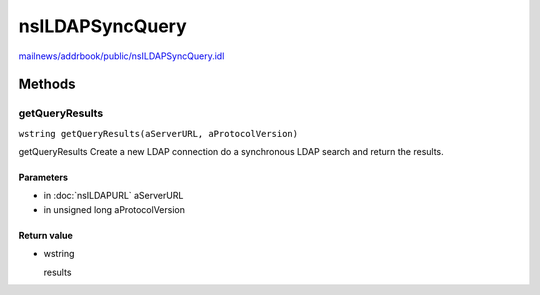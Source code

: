 ================
nsILDAPSyncQuery
================

`mailnews/addrbook/public/nsILDAPSyncQuery.idl <https://hg.mozilla.org/comm-central/file/tip/mailnews/addrbook/public/nsILDAPSyncQuery.idl>`_


Methods
=======

getQueryResults
---------------

``wstring getQueryResults(aServerURL, aProtocolVersion)``

getQueryResults
Create a new LDAP connection do a synchronous LDAP search and return
the results.

Parameters
^^^^^^^^^^

* in :doc:`nsILDAPURL` aServerURL
* in unsigned long aProtocolVersion

Return value
^^^^^^^^^^^^

* wstring

  results
